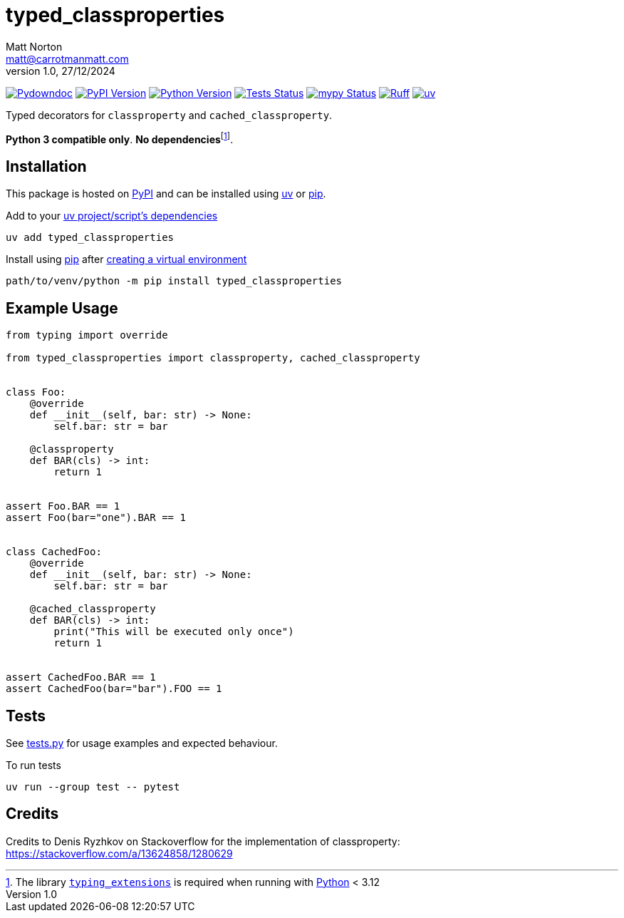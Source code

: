 = typed_classproperties
Matt Norton <matt@carrotmanmatt.com>
v1.0, 27/12/2024

:docinfodir: .asciidoctor
:docinfo: shared
:project-root: .

:!example-caption:
:!table-caption:
:icons: font
:experimental:

:_url-wikipedia: https://wikipedia.org/wiki
:_url-github: https://github.com
:_url-github-wiki: https://docs.github.com
:_url-pypi: https://pypi.org

:url-project-repository: {_url-github}/CarrotManMatt/typed_classproperties
:url-project-pypi: {_url-pypi}/project/typed_classproperties
:url-project-bug-tracker: {url-project-repository}/issues
:url-python-home: https://python.org
:url-python: {url-python-home}
:url-python-download: {url-python-home}/downloads
:url-python-wiki: https://docs.python.org/3
:url-python-wiki-virtual-environments: {url-python-wiki}/tutorial/venv
:url-ruff-home: https://ruff.rs
:url-ruff: {url-ruff-home}
:url-mypy-home: https://mypy-lang.org
:url-mypy: {url-mypy-home}
:url-pypi-home: {_url-pypi}
:url-pypi: https://pypi.org
:url-uv-home: https://astral.sh/uv
:url-uv: {url-uv-home}
:url-uv-wiki: https://docs.astral.sh/uv
:url-uv-wiki-tools: {url-uv-wiki}/guides/tools
:url-uv-wiki-tools-installing: {url-uv-wiki-tools}#installing-tools
:url-uv-wiki-tools-upgrading: {url-uv-wiki-tools}#upgrading-tools
:url-uv-wiki-dependencies-adding: {url-uv-wiki}/concepts/projects#managing-dependencies
:url-pip-home: https://pip.pypa.io
:url-pip: {url-pip-home}
:url-library-typing-extensions: {_url-github}/python/typing_extensions

:labelled-url-python: {url-python}[Python]
:labelled-url-pypi: {url-pypi}[PyPI]
:labelled-url-pip: {url-pip}[pip]
:labelled-url-uv: {url-uv}[uv]
:labelled-url-library-typing-extensions: {url-library-typing-extensions}[typing_extensions]

image:https://img.shields.io/badge/%F0%9F%A5%95-typed__classproperties-blue[Pydowndoc,link={url-project-repository}]
image:https://img.shields.io/pypi/v/typed_classproperties[PyPI Version,link={url-project-pypi}]
image:https://img.shields.io/pypi/pyversions/typed_classproperties?logo=Python&logoColor=white&label=Python[Python Version,link={url-python-download}]
image:{url-project-repository}/actions/workflows/check-build-publish.yaml/badge.svg[Tests Status,link={url-project-repository}/actions/workflows/check-build-publish.yaml]
image:https://img.shields.io/badge/mypy-checked-%232EBB4E&label=mypy[mypy Status,link={url-mypy}]
image:https://img.shields.io/endpoint?url=https://raw.githubusercontent.com/astral-sh/ruff/main/assets/badge/v2.json[Ruff,link={url-ruff}]
image:https://img.shields.io/endpoint?url=https://raw.githubusercontent.com/astral-sh/uv/main/assets/badge/v0.json[uv,link={url-uv}]

****
Typed decorators for `+classproperty+` and `+cached_classproperty+`.

**Python 3 compatible only**. **No dependencies**footnote:[The library `{labelled-url-library-typing-extensions}` is required when running with {labelled-url-python} < 3.12].
****

== Installation

This package is hosted on {labelled-url-pypi} and can be installed using
{labelled-url-uv} or {labelled-url-pip}.

.Add to your {url-uv-wiki-dependencies-adding}[uv project/script's dependencies]
[source,bash]
uv add typed_classproperties

.Install using {labelled-url-pip} after {url-python-wiki-virtual-environments}[creating a virtual environment]
[source,bash]
path/to/venv/python -m pip install typed_classproperties

== Example Usage

[source,python]
----
from typing import override

from typed_classproperties import classproperty, cached_classproperty


class Foo:
    @override
    def __init__(self, bar: str) -> None:
        self.bar: str = bar

    @classproperty
    def BAR(cls) -> int:
        return 1


assert Foo.BAR == 1
assert Foo(bar="one").BAR == 1


class CachedFoo:
    @override
    def __init__(self, bar: str) -> None:
        self.bar: str = bar

    @cached_classproperty
    def BAR(cls) -> int:
        print("This will be executed only once")
        return 1


assert CachedFoo.BAR == 1
assert CachedFoo(bar="bar").FOO == 1
----

== Tests

See link:tests.py[] for usage examples and expected behaviour.

.To run tests
[source,bash]
uv run --group test -- pytest

== Credits

Credits to Denis Ryzhkov on Stackoverflow for the implementation of classproperty:
https://stackoverflow.com/a/13624858/1280629
